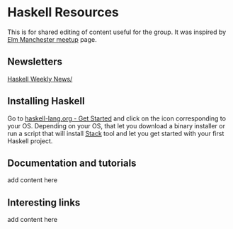 * Haskell Resources

This is for shared editing of content useful for the group.
It was inspired by [[https://github.com/michaeljones/elm-manchester-resources][Elm Manchester meetup]] page.

** Newsletters

[[https://haskellweekly.news/][Haskell Weekly News/]]


** Installing Haskell

Go to [[https://haskell-lang.org/get-started][haskell-lang.org - Get Started]]
and click on the icon corresponding to your OS.
Depending on your OS, that let you download a binary installer or run a script
that will install [[https://docs.haskellstack.org/en/stable/README/][Stack]]
tool and let you get started with your first Haskell project.

** Documentation and tutorials

add content here

** Interesting links

add content here

